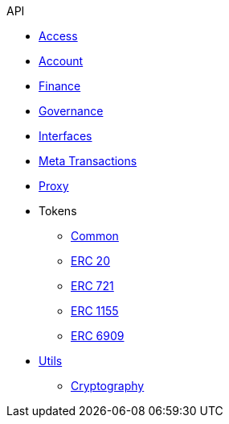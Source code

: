 .API
* xref:access.adoc[Access]
* xref:account.adoc[Account]
* xref:finance.adoc[Finance]
* xref:governance.adoc[Governance]
* xref:interfaces.adoc[Interfaces]
* xref:metatx.adoc[Meta Transactions]
* xref:proxy.adoc[Proxy]
* Tokens
** xref:token/common.adoc[Common]
** xref:token/ERC20.adoc[ERC 20]
** xref:token/ERC721.adoc[ERC 721]
** xref:token/ERC1155.adoc[ERC 1155]
** xref:token/ERC6909.adoc[ERC 6909]
* xref:utils.adoc[Utils]
** xref:utils/cryptography.adoc[Cryptography]
